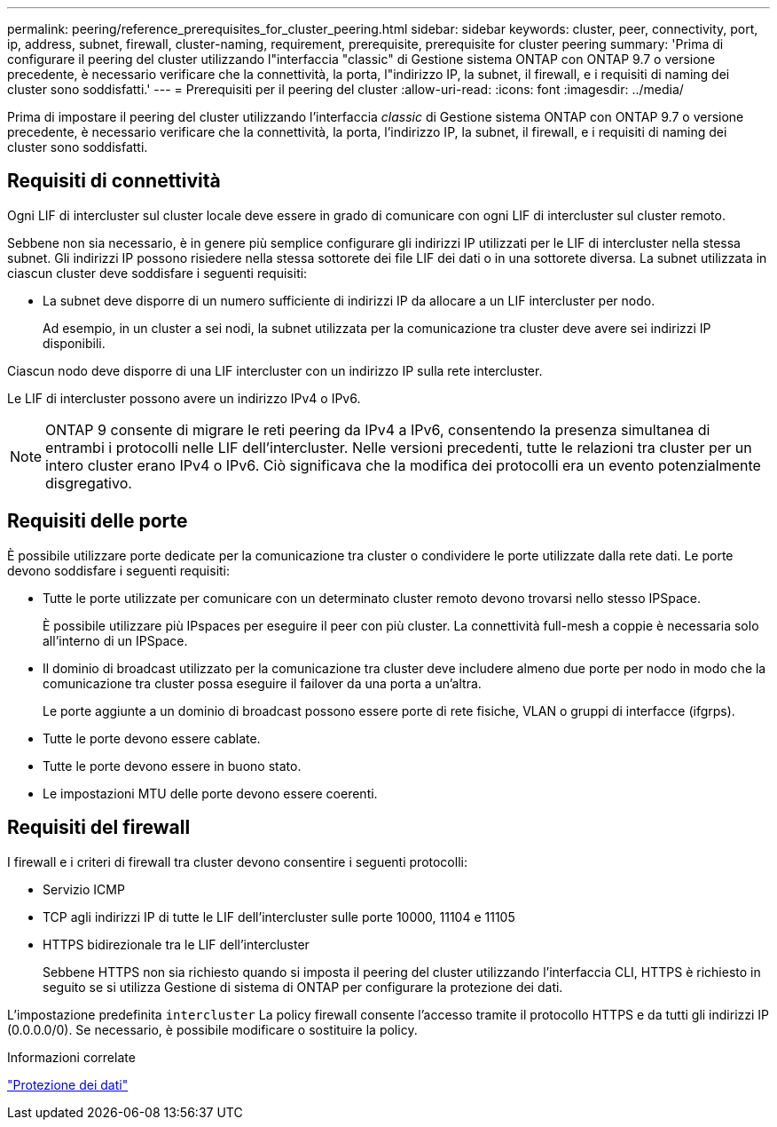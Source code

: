---
permalink: peering/reference_prerequisites_for_cluster_peering.html 
sidebar: sidebar 
keywords: cluster, peer, connectivity, port, ip, address, subnet, firewall, cluster-naming, requirement, prerequisite, prerequisite for cluster peering 
summary: 'Prima di configurare il peering del cluster utilizzando l"interfaccia "classic" di Gestione sistema ONTAP con ONTAP 9.7 o versione precedente, è necessario verificare che la connettività, la porta, l"indirizzo IP, la subnet, il firewall, e i requisiti di naming dei cluster sono soddisfatti.' 
---
= Prerequisiti per il peering del cluster
:allow-uri-read: 
:icons: font
:imagesdir: ../media/


[role="lead"]
Prima di impostare il peering del cluster utilizzando l'interfaccia _classic_ di Gestione sistema ONTAP con ONTAP 9.7 o versione precedente, è necessario verificare che la connettività, la porta, l'indirizzo IP, la subnet, il firewall, e i requisiti di naming dei cluster sono soddisfatti.



== Requisiti di connettività

Ogni LIF di intercluster sul cluster locale deve essere in grado di comunicare con ogni LIF di intercluster sul cluster remoto.

Sebbene non sia necessario, è in genere più semplice configurare gli indirizzi IP utilizzati per le LIF di intercluster nella stessa subnet. Gli indirizzi IP possono risiedere nella stessa sottorete dei file LIF dei dati o in una sottorete diversa. La subnet utilizzata in ciascun cluster deve soddisfare i seguenti requisiti:

* La subnet deve disporre di un numero sufficiente di indirizzi IP da allocare a un LIF intercluster per nodo.
+
Ad esempio, in un cluster a sei nodi, la subnet utilizzata per la comunicazione tra cluster deve avere sei indirizzi IP disponibili.



Ciascun nodo deve disporre di una LIF intercluster con un indirizzo IP sulla rete intercluster.

Le LIF di intercluster possono avere un indirizzo IPv4 o IPv6.

[NOTE]
====
ONTAP 9 consente di migrare le reti peering da IPv4 a IPv6, consentendo la presenza simultanea di entrambi i protocolli nelle LIF dell'intercluster. Nelle versioni precedenti, tutte le relazioni tra cluster per un intero cluster erano IPv4 o IPv6. Ciò significava che la modifica dei protocolli era un evento potenzialmente disgregativo.

====


== Requisiti delle porte

È possibile utilizzare porte dedicate per la comunicazione tra cluster o condividere le porte utilizzate dalla rete dati. Le porte devono soddisfare i seguenti requisiti:

* Tutte le porte utilizzate per comunicare con un determinato cluster remoto devono trovarsi nello stesso IPSpace.
+
È possibile utilizzare più IPspaces per eseguire il peer con più cluster. La connettività full-mesh a coppie è necessaria solo all'interno di un IPSpace.

* Il dominio di broadcast utilizzato per la comunicazione tra cluster deve includere almeno due porte per nodo in modo che la comunicazione tra cluster possa eseguire il failover da una porta a un'altra.
+
Le porte aggiunte a un dominio di broadcast possono essere porte di rete fisiche, VLAN o gruppi di interfacce (ifgrps).

* Tutte le porte devono essere cablate.
* Tutte le porte devono essere in buono stato.
* Le impostazioni MTU delle porte devono essere coerenti.




== Requisiti del firewall

I firewall e i criteri di firewall tra cluster devono consentire i seguenti protocolli:

* Servizio ICMP
* TCP agli indirizzi IP di tutte le LIF dell'intercluster sulle porte 10000, 11104 e 11105
* HTTPS bidirezionale tra le LIF dell'intercluster
+
Sebbene HTTPS non sia richiesto quando si imposta il peering del cluster utilizzando l'interfaccia CLI, HTTPS è richiesto in seguito se si utilizza Gestione di sistema di ONTAP per configurare la protezione dei dati.



L'impostazione predefinita `intercluster` La policy firewall consente l'accesso tramite il protocollo HTTPS e da tutti gli indirizzi IP (0.0.0.0/0). Se necessario, è possibile modificare o sostituire la policy.

.Informazioni correlate
https://docs.netapp.com/us-en/ontap/data-protection/index.html["Protezione dei dati"]
